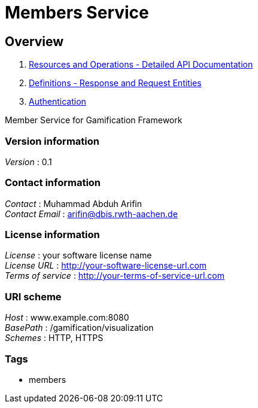 = Members Service


[[_overview]]
== Overview

1. <<paths.adoc#_paths, Resources and Operations - Detailed API Documentation>>
2. <<definitions.adoc#_definitions, Definitions - Response and Request Entities>>
3. <<../README.adoc#_authentication, Authentication>>

Member Service for Gamification Framework


=== Version information
[%hardbreaks]
__Version__ : 0.1


=== Contact information
[%hardbreaks]
__Contact__ : Muhammad Abduh Arifin
__Contact Email__ : arifin@dbis.rwth-aachen.de


=== License information
[%hardbreaks]
__License__ : your software license name
__License URL__ : http://your-software-license-url.com
__Terms of service__ : http://your-terms-of-service-url.com


=== URI scheme
[%hardbreaks]
__Host__ : www.example.com:8080
__BasePath__ : /gamification/visualization
__Schemes__ : HTTP, HTTPS


=== Tags

* members



